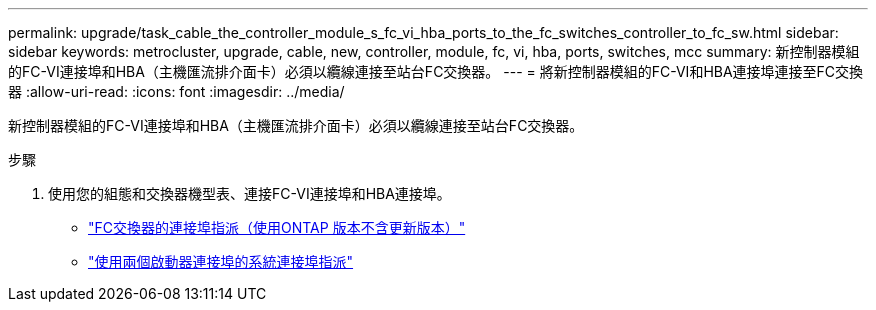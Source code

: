 ---
permalink: upgrade/task_cable_the_controller_module_s_fc_vi_hba_ports_to_the_fc_switches_controller_to_fc_sw.html 
sidebar: sidebar 
keywords: metrocluster, upgrade, cable, new, controller, module, fc, vi, hba, ports, switches, mcc 
summary: 新控制器模組的FC-VI連接埠和HBA（主機匯流排介面卡）必須以纜線連接至站台FC交換器。 
---
= 將新控制器模組的FC-VI和HBA連接埠連接至FC交換器
:allow-uri-read: 
:icons: font
:imagesdir: ../media/


[role="lead"]
新控制器模組的FC-VI連接埠和HBA（主機匯流排介面卡）必須以纜線連接至站台FC交換器。

.步驟
. 使用您的組態和交換器機型表、連接FC-VI連接埠和HBA連接埠。
+
** link:../install-fc/concept_port_assignments_for_fc_switches_when_using_ontap_9_1_and_later.html["FC交換器的連接埠指派（使用ONTAP 版本不含更新版本）"]
** link:../install-fc/concept_port_assignments_for_systems_using_two_initiator_ports.html["使用兩個啟動器連接埠的系統連接埠指派"]



